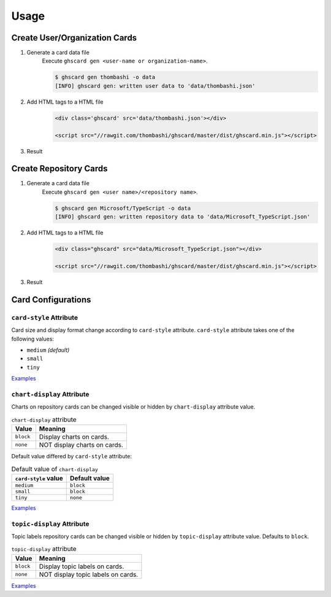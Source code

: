 Usage
=============

Create User/Organization Cards
------------------------------------
1. Generate a card data file
    Execute ``ghscard gen <user-name or organization-name>``.

    .. code::

        $ ghscard gen thombashi -o data
        [INFO] ghscard gen: written user data to 'data/thombashi.json'

2. Add HTML tags to a HTML file
    .. code-block:: html

        <div class='ghscard' src='data/thombashi.json'></div>

        <script src="//rawgit.com/thombashi/ghscard/master/dist/ghscard.min.js"></script>

3. Result
    .. raw:: html

        <iframe src="//thombashi.github.io/ghscard/examples/user.html" width="440" height="510" style="border: 0px;">
        </iframe>
            

Create Repository Cards
--------------------------------------
1. Generate a card data file
    Execute ``ghscard gen <user name>/<repository name>``.

    .. code::

        $ ghscard gen Microsoft/TypeScript -o data
        [INFO] ghscard gen: written repository data to 'data/Microsoft_TypeScript.json'

2. Add HTML tags to a HTML file
    .. code-block:: html
    
        <div class="ghscard" src="data/Microsoft_TypeScript.json"></div>

        <script src="//rawgit.com/thombashi/ghscard/master/dist/ghscard.min.js"></script>

3. Result
    .. raw:: html
    
        <iframe src="//thombashi.github.io/ghscard/examples/repository.html" width="460" height="670" style="border: 0px;">
        </iframe>


Card Configurations
--------------------------------------

``card-style`` Attribute
~~~~~~~~~~~~~~~~~~~~~~~~~~~~~~~~~~~~~~
Card size and display format change according to ``card-style`` attribute.
``card-style`` attribute takes one of the following values:

- ``medium`` `(default)`
- ``small``
- ``tiny``

`Examples <//thombashi.github.io/ghscard/examples/card-style.html>`__


``chart-display`` Attribute
~~~~~~~~~~~~~~~~~~~~~~~~~~~~~~~~~~~~~~
Charts on repository cards can be changed visible or hidden by ``chart-display`` attribute value.

.. table:: ``chart-display`` attribute

    =======================  ================================================
    Value                    Meaning
    =======================  ================================================
    ``block``                Display charts on cards.
    ``none``                 NOT display charts on cards.
    =======================  ================================================

Default value differed by ``card-style`` attribute:

.. table:: Default value of ``chart-display``

    =======================  ================================================
    ``card-style`` value     Default value
    =======================  ================================================
    ``medium``               ``block``
    ``small``                ``block``
    ``tiny``                 ``none``
    =======================  ================================================

`Examples <//thombashi.github.io/ghscard/examples/chart-display.html>`__


``topic-display`` Attribute
~~~~~~~~~~~~~~~~~~~~~~~~~~~~~~~~~~~~~~
Topic labels repository cards can be changed visible or hidden by ``topic-display`` attribute value.
Defaults to ``block``.

.. table:: ``topic-display`` attribute

    =======================  ================================================
    Value                    Meaning
    =======================  ================================================
    ``block``                Display topic labels on cards.
    ``none``                 NOT display topic labels on cards.
    =======================  ================================================

`Examples <//thombashi.github.io/ghscard/examples/topic-display.html>`__

